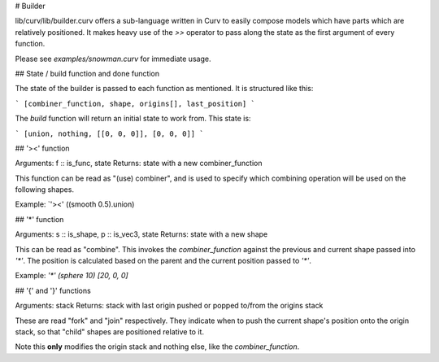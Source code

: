 # Builder

lib/curv/lib/builder.curv offers a sub-language written in Curv to easily
compose models which have parts which are relatively positioned. It makes
heavy use of the `>>` operator to pass along the state as the first argument
of every function.

Please see `examples/snowman.curv` for immediate usage.

## State / build function and done function

The state of the builder is passed to each function as mentioned. It is
structured like this:

```
[combiner_function, shape, origins[], last_position]
```

The `build` function will return an initial state to work from. This state is:

```
[union, nothing, [[0, 0, 0]], [0, 0, 0]]
```

## '><' function

Arguments: f :: is_func, state
Returns: state with a new combiner_function

This function can be read as "(use) combiner", and is used to specify which
combining operation will be used on the following shapes.

Example: `'><' ((smooth 0.5).union)

## '*' function

Arguments: s :: is_shape, p :: is_vec3, state
Returns: state with a new shape

This can be read as "combine". This invokes the `combiner_function` against the
previous and current shape passed into `'*'`. The position is calculated based
on the parent and the  current position passed to `'*'`.

Example: `'*' (sphere 10) [20, 0, 0]`

## '{' and '}' functions

Arguments: stack
Returns: stack with last origin pushed or popped to/from the origins stack

These are read "fork" and "join" respectively. They indicate when to push
the current shape's position onto the origin stack, so that "child" shapes
are positioned relative to it.

Note this **only** modifies the origin stack and nothing else, like the
`combiner_function`.
